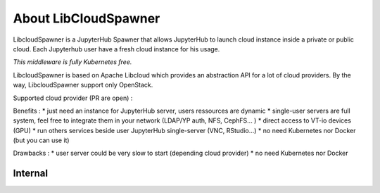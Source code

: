 About LibCloudSpawner
=====================

LibcloudSpawner is a JupyterHub Spawner that allows JupyterHub to launch cloud instance inside a private or public cloud. Each Jupyterhub user have a fresh cloud instance for his usage.

*This middleware is fully Kubernetes free.*

LibcloudSpawner is based on Apache Libcloud which provides an abstraction API for a lot of cloud providers. By the way, LibcloudSpawner support only OpenStack.

Supported cloud provider (PR are open) :

.. image:: _static/openstack-compat.png
   :width: 200px
   :alt: OpenStack Compatiblity 
   :align: center


Benefits :
* just need an instance for JupyterHub server, users ressources are dynamic
* single-user servers are full system, feel free to integrate them in your network (LDAP/YP auth, NFS, CephFS... )
* direct access to VT-io devices (GPU)
* run others services beside user JupyterHub single-server (VNC, RStudio...)
* no need Kubernetes nor Docker (but you can use it)

Drawbacks :
* user server could be very slow to start (depending cloud provider)
* no need Kubernetes nor Docker




.. image:: _static/general-usage.png
   :width: 600px
   :alt: LibcloudSpawner usage 
   :align: center
   
Internal
--------

.. image:: _static/flow-diagram.png
   :width: 600px
   :alt: Flow Diagram
   :align: center
